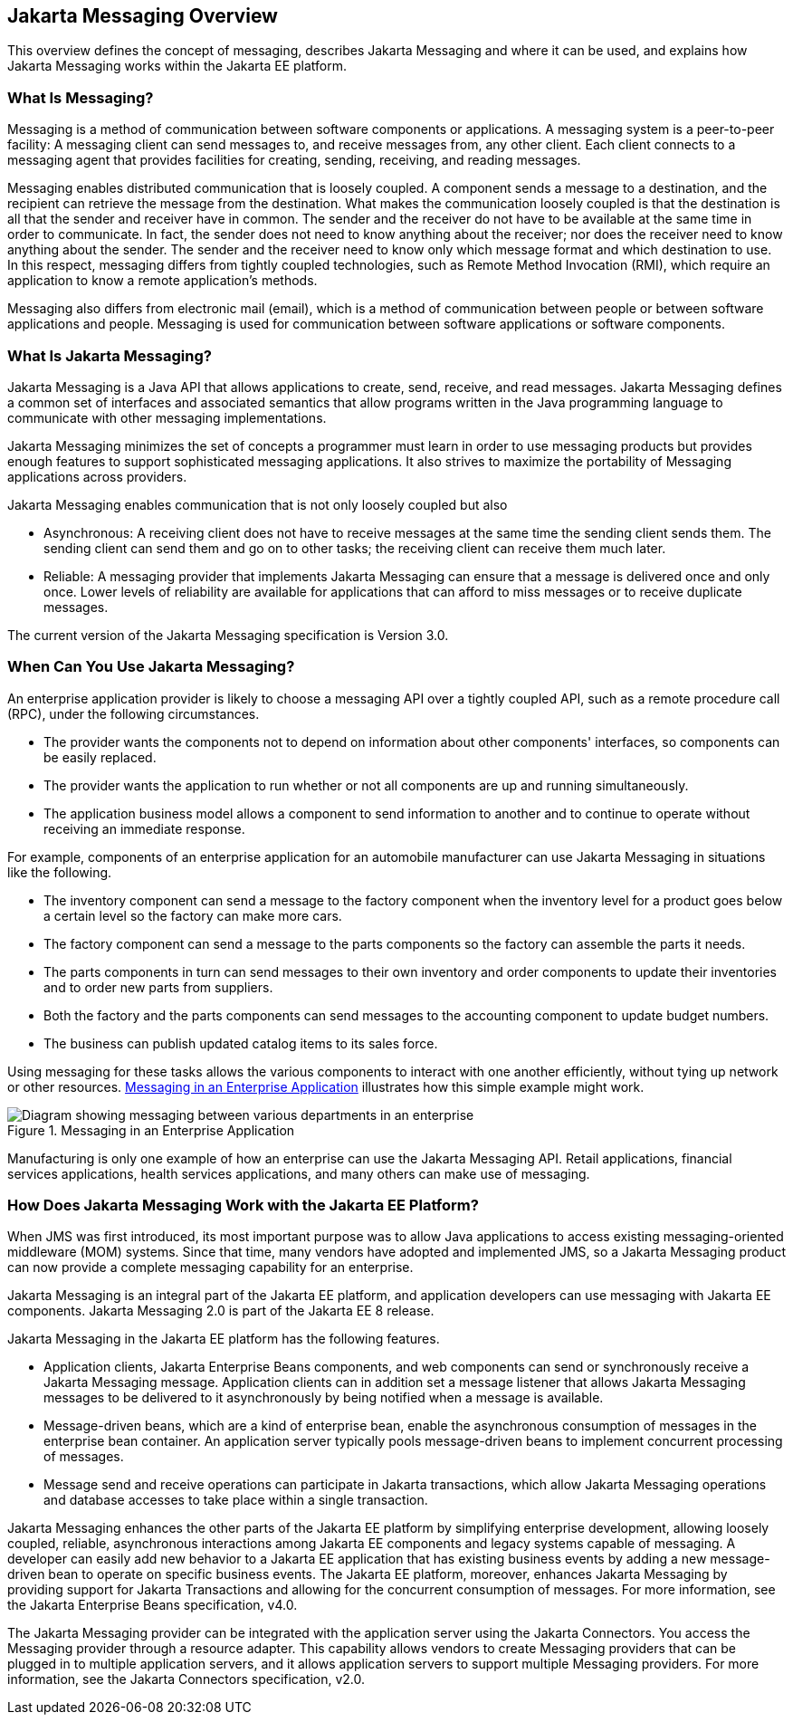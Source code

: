 == Jakarta Messaging Overview

This overview defines the concept of messaging, describes Jakarta
Messaging and where it can be used, and explains how Jakarta Messaging
works within the Jakarta EE platform.

=== What Is Messaging?

Messaging is a method of communication between software components or
applications. A messaging system is a peer-to-peer facility: A
messaging client can send messages to, and receive messages from, any
other client. Each client connects to a messaging agent that provides
facilities for creating, sending, receiving, and reading messages.

Messaging enables distributed communication that is loosely coupled. A
component sends a message to a destination, and the recipient can
retrieve the message from the destination. What makes the communication
loosely coupled is that the destination is all that the sender and
receiver have in common. The sender and the receiver do not have to be
available at the same time in order to communicate. In fact, the sender
does not need to know anything about the receiver; nor does the
receiver need to know anything about the sender. The sender and the
receiver need to know only which message format and which destination
to use. In this respect, messaging differs from tightly coupled
technologies, such as Remote Method Invocation (RMI), which require an
application to know a remote application's methods.

Messaging also differs from electronic mail (email), which is a method
of communication between people or between software applications and
people. Messaging is used for communication between software
applications or software components.

=== What Is Jakarta Messaging?

Jakarta Messaging is a Java API that allows applications to create,
send, receive, and read messages. Jakarta Messaging defines a common
set of interfaces and associated semantics that allow programs written
in the Java programming language to communicate with other messaging
implementations.

Jakarta Messaging minimizes the set of concepts a programmer must learn
in order to use messaging products but provides enough features to
support sophisticated messaging applications. It also strives to
maximize the portability of Messaging applications across providers.

Jakarta Messaging enables communication that is not only loosely
coupled but also

* Asynchronous: A receiving client does not have to receive messages at
the same time the sending client sends them. The sending client can
send them and go on to other tasks; the receiving client can receive
them much later.

* Reliable: A messaging provider that implements Jakarta Messaging can
ensure that a message is delivered once and only once. Lower levels of
reliability are available for applications that can afford to miss
messages or to receive duplicate messages.

The current version of the Jakarta Messaging specification is Version
3.0.

=== When Can You Use Jakarta Messaging?

An enterprise application provider is likely to choose a messaging API
over a tightly coupled API, such as a remote procedure call (RPC),
under the following circumstances.

* The provider wants the components not to depend on information about
other components' interfaces, so components can be easily replaced.
* The provider wants the application to run whether or not all
components are up and running simultaneously.
* The application business model allows a component to send information
to another and to continue to operate without receiving an immediate
response.

For example, components of an enterprise application for an automobile
manufacturer can use Jakarta Messaging in situations like the
following.

* The inventory component can send a message to the factory component
when the inventory level for a product goes below a certain level so
the factory can make more cars.

* The factory component can send a message to the parts components so
the factory can assemble the parts it needs.

* The parts components in turn can send messages to their own inventory
and order components to update their inventories and to order new parts
from suppliers.

* Both the factory and the parts components can send messages to the
accounting component to update budget numbers.

* The business can publish updated catalog items to its sales force.

Using messaging for these tasks allows the various components to
interact with one another efficiently, without tying up network or
other resources. <<messaging-in-an-enterpise-application>> illustrates
how this simple example might work.

[[messaging-in-an-enterpise-application]]
image::jakartaeett_dt_026.svg["Diagram showing messaging between various departments in an enterprise",title="Messaging in an Enterprise Application"]

Manufacturing is only one example of how an enterprise can use the
Jakarta Messaging API. Retail applications, financial services
applications, health services applications, and many others can make
use of messaging.

=== How Does Jakarta Messaging Work with the Jakarta EE Platform?

When JMS was first introduced, its most important purpose was to allow
Java applications to access existing messaging-oriented middleware
(MOM) systems. Since that time, many vendors have adopted and
implemented JMS, so a Jakarta Messaging product can now provide a
complete messaging capability for an enterprise.

Jakarta Messaging is an integral part of the Jakarta EE platform, and
application developers can use messaging with Jakarta EE components.
Jakarta Messaging 2.0 is part of the Jakarta EE 8 release.

Jakarta Messaging in the Jakarta EE platform has the following
features.

* Application clients, Jakarta Enterprise Beans components, and web
components can send or synchronously receive a Jakarta Messaging
message. Application clients can in addition set a message listener
that allows Jakarta Messaging messages to be delivered to it
asynchronously by being notified when a message is available.

* Message-driven beans, which are a kind of enterprise bean, enable the
asynchronous consumption of messages in the enterprise bean container.
An application server typically pools message-driven beans to implement
concurrent processing of messages.

* Message send and receive operations can participate in Jakarta
transactions, which allow Jakarta Messaging operations and database
accesses to take place within a single transaction.

Jakarta Messaging enhances the other parts of the Jakarta EE platform
by simplifying enterprise development, allowing loosely coupled,
reliable, asynchronous interactions among Jakarta EE components and
legacy systems capable of messaging. A developer can easily add new
behavior to a Jakarta EE application that has existing business events
by adding a new message-driven bean to operate on specific business
events. The Jakarta EE platform, moreover, enhances Jakarta Messaging
by providing support for Jakarta Transactions and allowing for the
concurrent consumption of messages. For more information, see the
Jakarta Enterprise Beans specification, v4.0.

The Jakarta Messaging provider can be integrated with the application
server using the Jakarta Connectors. You access the Messaging provider
through a resource adapter. This capability allows vendors to create
Messaging providers that can be plugged in to multiple application
servers, and it allows application servers to support multiple
Messaging providers. For more information, see the Jakarta Connectors
specification, v2.0.
